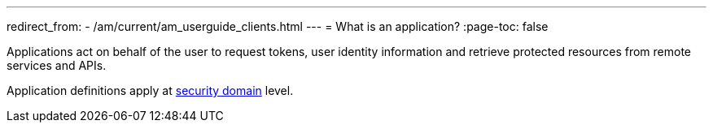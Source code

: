 ---
redirect_from:
  - /am/current/am_userguide_clients.html
---
= What is an application?
:page-toc: false

Applications act on behalf of the user to request tokens, user identity information and retrieve protected resources from remote services and APIs.

Application definitions apply at link:../security-domain/introduction.html[security domain^] level.
